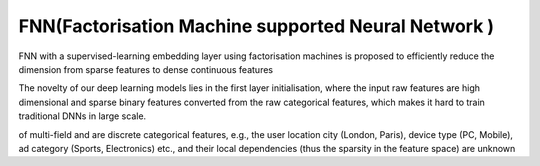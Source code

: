 FNN(Factorisation Machine supported Neural Network )
#########################################################

FNN with a supervised-learning embedding layer using factorisation
machines is proposed to efficiently reduce the dimension from
sparse features to dense continuous features

The novelty of our deep
learning models lies in the first layer initialisation, where the input raw features
are high dimensional and sparse binary features converted from the raw categorical features, which makes it hard to train traditional DNNs in large scale.


of multi-field and are discrete categorical features, e.g., the user location city
(London, Paris), device type (PC, Mobile), ad category (Sports, Electronics)
etc., and their local dependencies (thus the sparsity in the feature space) are
unknown
